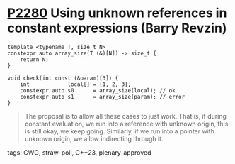 * [[https://wg21.link/p2280][P2280]] Using unknown references in constant expressions (Barry Revzin)
:PROPERTIES:
:CUSTOM_ID: p2280-using-unknown-references-in-constant-expressions-barry-revzin
:END:
#+begin_src c++
template <typename T, size_t N>
constexpr auto array_size(T (&)[N]) -> size_t {
    return N;
}

void check(int const (&param)[3]) {
    int            local[] = {1, 2, 3};
    constexpr auto s0      = array_size(local); // ok
    constexpr auto s1      = array_size(param); // error
}
#+end_src
#+begin_quote
The proposal is to allow all these cases to just work. That is, if during constant evaluation, we run into a reference with unknown origin, this is still okay, we keep going. Similarly, if we run into a pointer with unknown origin, we allow indirecting through it.
#+end_quote

**** tags: CWG, straw-poll, C++23, plenary-approved
